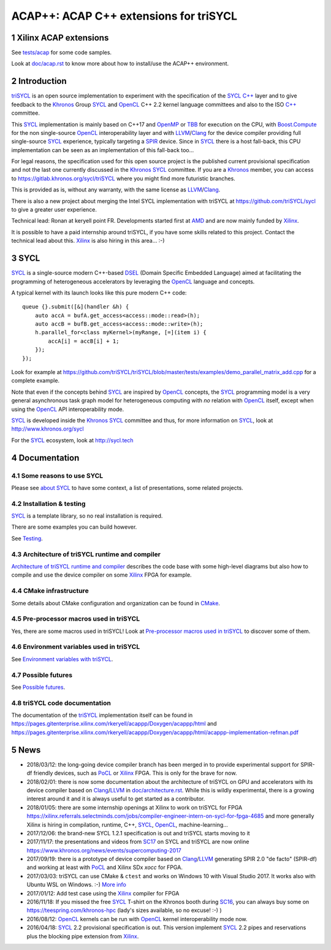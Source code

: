 ACAP++: ACAP C++ extensions for triSYCL
+++++++++++++++++++++++++++++++++++++++

..
  Not supported by GitHub :-(
  include:: doc/common-includes.rst

.. section-numbering::

.. highlight:: C++

.. image:: https://travis-ci.org/triSYCL/triSYCL.svg?branch=master
    :target: https://travis-ci.org/triSYCL/triSYCL

Xilinx ACAP extensions
----------------------

See `<tests/acap>`_ for some code samples.

Look at `<doc/acap.rst>`_ to know more about how to install/use the
ACAP++ environment.


Introduction
------------

triSYCL_ is an open source implementation to experiment with
the specification of the SYCL_ `C++`_ layer and
to give feedback to the Khronos_ Group SYCL_ and OpenCL_ C++ 2.2
kernel language committees and also to the ISO `C++`_ committee.

This SYCL_ implementation is mainly based on C++17 and OpenMP_ or TBB_ for
execution on the CPU, with `Boost.Compute`_ for the non single-source
OpenCL_ interoperability layer and with LLVM_/Clang_ for the device
compiler providing full single-source SYCL_ experience, typically
targeting a SPIR_ device. Since in SYCL_ there is a host fall-back,
this CPU implementation can be seen as an implementation of this
fall-back too...

For legal reasons, the specification used for this open source project is
the published current provisional specification and not the last one
currently discussed in the Khronos_ SYCL_ committee. If you are a
Khronos_ member, you can access to https://gitlab.khronos.org/sycl/triSYCL
where you might find more futuristic branches.

This is provided as is, without any warranty, with the same license as
LLVM_/Clang_.

There is also a new project about merging the Intel SYCL
implementation with triSYCL at https://github.com/triSYCL/sycl to give
a greater user experience.

Technical lead: Ronan at keryell point FR. Developments started first
at AMD_ and are now mainly funded by Xilinx_.

It is possible to have a paid internship around triSYCL, if you have
some skills related to this project. Contact the technical lead about
this. Xilinx_ is also hiring in this area... :-)


SYCL
----

SYCL_ is a single-source modern C++-based DSEL_ (Domain Specific
Embedded Language) aimed at facilitating the programming of heterogeneous
accelerators by leveraging the OpenCL_ language and concepts.

A typical kernel with its launch looks like this pure modern C++ code::

  queue {}.submit([&](handler &h) {
      auto accA = bufA.get_access<access::mode::read>(h);
      auto accB = bufB.get_access<access::mode::write>(h);
      h.parallel_for<class myKernel>(myRange, [=](item i) {
          accA[i] = accB[i] + 1;
      });
  });

Look for example at
https://github.com/triSYCL/triSYCL/blob/master/tests/examples/demo_parallel_matrix_add.cpp
for a complete example.

Note that even if the concepts behind SYCL_ are inspired by OpenCL_
concepts, the SYCL_ programming model is a very general asynchronous
task graph model for heterogeneous computing with *no* relation with
OpenCL_ itself, except when using the OpenCL_ API interoperability
mode.

SYCL_ is developed inside the Khronos_ SYCL_ committee and thus, for
more information on SYCL_, look at http://www.khronos.org/sycl

For the SYCL_ ecosystem, look at http://sycl.tech


Documentation
-------------

Some reasons to use SYCL
~~~~~~~~~~~~~~~~~~~~~~~~

Please see `about SYCL <doc/about-sycl.rst>`_ to have some context, a
list of presentations, some related projects.


Installation & testing
~~~~~~~~~~~~~~~~~~~~~~

SYCL_ is a template library, so no real installation is required.

There are some examples you can build however.

See `Testing <doc/testing.rst>`_.


Architecture of triSYCL runtime and compiler
~~~~~~~~~~~~~~~~~~~~~~~~~~~~~~~~~~~~~~~~~~~~

`Architecture of triSYCL runtime and compiler <doc/architecture.rst>`_
describes the code base with some high-level diagrams but also how to
compile and use the device compiler on some Xilinx_ FPGA for example.


CMake infrastructure
~~~~~~~~~~~~~~~~~~~~

Some details about CMake configuration and organization can be found
in `CMake <doc/cmake.rst>`_.


Pre-processor macros used in triSYCL
~~~~~~~~~~~~~~~~~~~~~~~~~~~~~~~~~~~~

Yes, there are some macros used in triSYCL! Look at `Pre-processor
macros used in triSYCL <doc/macros.rst>`_ to discover some of them.


Environment variables used in triSYCL
~~~~~~~~~~~~~~~~~~~~~~~~~~~~~~~~~~~~

See `Environment variables with triSYCL <doc/environment.rst>`_.


Possible futures
~~~~~~~~~~~~~~~~

See `Possible futures <doc/possible-futures.rst>`_.


triSYCL code documentation
~~~~~~~~~~~~~~~~~~~~~~~~~~

The documentation of the triSYCL_ implementation itself can be found in
https://pages.gitenterprise.xilinx.com/rkeryell/acappp/Doxygen/acappp/html
and
https://pages.gitenterprise.xilinx.com/rkeryell/acappp/Doxygen/acappp/html/acappp-implementation-refman.pdf


News
----

- 2018/03/12: the long-going device compiler branch has been merged in
  to provide experimental support for SPIR-df friendly devices, such
  as PoCL_ or Xilinx_ FPGA. This is only for the brave for now.

- 2018/02/01: there is now some documentation about the architecture of
  triSYCL on GPU and accelerators with its device compiler based on
  Clang_/LLVM_ in `<doc/architecture.rst>`_. While this is wildly
  experimental, there is a growing interest around it and it is
  always useful to get started as a contributor.

- 2018/01/05: there are some internship openings at Xilinx to work on
  triSYCL for FPGA
  https://xilinx.referrals.selectminds.com/jobs/compiler-engineer-intern-on-sycl-for-fpga-4685
  and more generally Xilinx is hiring in compilation, runtime, C++,
  SYCL_, OpenCL_, machine-learning...

- 2017/12/06: the brand-new SYCL 1.2.1 specification is out and
  triSYCL starts moving to it

- 2017/11/17: the presentations and videos from `SC17
  <http://sc17.supercomputing.org>`_ on SYCL and triSYCL are now
  online https://www.khronos.org/news/events/supercomputing-2017

- 2017/09/19: there is a prototype of device compiler based on
  Clang_/LLVM_ generating SPIR 2.0 "de facto" (SPIR-df) and working at least
  with PoCL_ and Xilinx SDx `xocc` for FPGA.

- 2017/03/03: triSYCL can use CMake & ``ctest`` and works on Windows 10 with
  Visual Studio 2017. It works also with Ubuntu WSL on Windows. :-)
  `More info <doc/cmake.rst>`_

- 2017/01/12: Add test case using the Xilinx_ compiler for FPGA

- 2016/11/18: If you missed the free SYCL_ T-shirt on the Khronos booth
  during SC16_, you can always buy some on
  https://teespring.com/khronos-hpc (lady's sizes available, so no
  excuse! :-) )

- 2016/08/12: OpenCL_ kernels can be run with OpenCL_ kernel
  interoperability mode now.

- 2016/04/18: SYCL_ 2.2 provisional specification is out. This version
  implement SYCL_ 2.2 pipes and reservations plus the blocking pipe
  extension from Xilinx_.


..
  Actually include:: doc/common-includes.rst does not work in GitHub
  :-( https://github.com/github/markup/issues/172

  So manual inline of the following everywhere... :-(

.. Some useful link definitions:

.. _AMD: http://www.amd.com

.. _Bolt: https://github.com/HSA-Libraries/Bolt

.. _Boost.Compute: https://github.com/boostorg/compute

.. _Boost.MultiArray: http://www.boost.org/doc/libs/1_55_0/libs/multi_array/doc/index.html

.. _C++: http://www.open-std.org/jtc1/sc22/wg21/

.. _committee: https://isocpp.org/std/the-committee

.. _C++AMP: http://msdn.microsoft.com/en-us/library/hh265137.aspx

.. _Clang: http://clang.llvm.org/

.. _CLHPP: https://github.com/KhronosGroup/OpenCL-CLHPP

.. _Codeplay: http://www.codeplay.com

.. _ComputeCpp: https://www.codeplay.com/products/computesuite/computecpp

.. _CUDA: https://developer.nvidia.com/cuda-zone

.. _DirectX: http://en.wikipedia.org/wiki/DirectX

.. _DSEL: http://en.wikipedia.org/wiki/Domain-specific_language

.. _Eigen: http://eigen.tuxfamily.org

.. _Fortran: http://en.wikipedia.org/wiki/Fortran

.. _GCC: http://gcc.gnu.org/

.. _GOOPAX: http://www.goopax.com/

.. _HSA: http://www.hsafoundation.com/

.. _Khronos: https://www.khronos.org/

.. _LLVM: http://llvm.org/

.. _Metal: https://developer.apple.com/library/ios/documentation/Metal/Reference/MetalShadingLanguageGuide

.. _MPI: http://en.wikipedia.org/wiki/Message_Passing_Interface

.. _OpenACC: http://www.openacc-standard.org/

.. _OpenAMP: https://www.multicore-association.org/workgroup/oamp.php

.. _OpenCL: http://www.khronos.org/opencl/

.. _OpenGL: https://www.khronos.org/opengl/

.. _OpenHMPP: http://en.wikipedia.org/wiki/OpenHMPP

.. _OpenMP: http://openmp.org/

.. _PACXX: http://pacxx.github.io/page/

.. _PoCL: http://portablecl.org/

.. _SYCL Parallel STL: https://github.com/KhronosGroup/SyclParallelSTL

.. _RenderScript: http://en.wikipedia.org/wiki/Renderscript

.. _SC16: http://sc16.supercomputing.org

.. _SG14: https://groups.google.com/a/isocpp.org/forum/?fromgroups=#!forum/sg14

.. _SPIR: http://www.khronos.org/spir

.. _SPIR-V: http://www.khronos.org/spir

.. _SYCL: https://www.khronos.org/sycl

.. _TensorFlow: https://www.tensorflow.org

.. _TBB: https://www.threadingbuildingblocks.org/

.. _Thrust: http://thrust.github.io/

.. _triSYCL: https://github.com/triSYCL/triSYCL

.. _VexCL: http://ddemidov.github.io/vexcl/

.. _ViennaCL: http://viennacl.sourceforge.net/

.. _Vulkan: https://www.khronos.org/vulkan/

.. _Xilinx: http://www.xilinx.com

..
    # Some Emacs stuff:
    ### Local Variables:
    ### mode: rst
    ### minor-mode: flyspell
    ### ispell-local-dictionary: "american"
    ### End:
